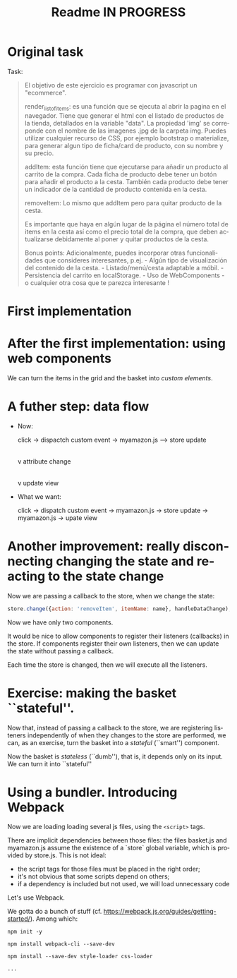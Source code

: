 #+title: Readme IN PROGRESS
#+language: en
#+creator: Emacs 28.1 (Org mode 9.5.2)



* Original task
Task:
#+begin_quote
El objetivo de este ejercicio es programar con javascript un
"ecommerce".

render_list_of_items: es una función que se ejecuta al abrir la pagina
en el navegador. Tiene que generar el html con el listado de productos
de la tienda, detallados en la variable "data". La propiedad 'img' se
correponde con el nombre de las imagenes .jpg de la carpeta
img. Puedes utilizar cualquier recurso de CSS, por ejemplo bootstrap o
materialize, para generar algun tipo de ficha/card de producto, con su
nombre y su precio.

addItem: esta función tiene que ejecutarse para añadir un producto al
carrito de la compra. Cada ficha de producto debe tener un botón para
añadir el producto a la cesta. También cada producto debe tener un
indicador de la cantidad de producto contenida en la cesta.

removeItem: Lo mismo que addItem pero para quitar producto de la
cesta.

Es importante que haya en algún lugar de la página el número total de
items en la cesta así como el precio total de la compra, que deben
actualizarse debidamente al poner y quitar productos de la cesta.

Bonus points: Adicionalmente, puedes incorporar otras funcionalidades
que consideres interesantes, p.ej.  - Algún tipo de visualización del
contenido de la cesta.  - Listado/menú/cesta adaptable a móbil.  -
Persistencia del carrito en localStorage.  - Uso de WebComponents - o
cualquier otra cosa que te parezca interesante !
#+end_quote

* First implementation

* After the first implementation: using web components
We can turn the items in the grid and the basket into /custom
elements/.

* A futher step: data flow
- Now:

  click -> dispactch custom event -> myamazon.js --> store update
                                                                     |
                                                                     v
                                                           attribute change
                                                                     |
                                                                     v
                                                            update view

- What we want:

  click -> dispatch custom event -> myamazon.js -> store update ->
  myamazon.js -> upate view


* Another improvement: really disconnecting changing the state and reacting to the state change
Now we are passing a callback to the store, when we change the state:
#+begin_src js
  store.change({action: 'removeItem', itemName: name}, handleDataChange);
#+end_src

Now we have only two components.

It would be nice to allow components to register their listeners
(callbacks) in the store. If components register their own listeners,
then we can update the state without passing a callback.

Each time the store is changed, then we will execute all the
listeners.

* Exercise: making the basket ``stateful''.
Now that, instead of passing a callback to the store, we are
registering listeners independently of when they changes to the store
are performed, we can, as an exercise, turn the basket into a
/stateful/ (``smart'') component.

Now the basket is /stateless/ (``dumb''), that is, it depends only on
its input. We can turn it into ``stateful''

* Using a bundler. Introducing Webpack
Now we are loading loading several js files, using the ~<script>~
tags.

There are implicit dependencies between those files: the files
basket.js and myamazon.js assume the existence of a `store` global
variable, which is provided by store.js. This is not ideal:
- the script tags for those files must be placed in the right order;
- it's not obvious that some scripts depend on others;
- if a dependency is included but not used, we will load unnecessary
  code

Let's use Webpack.

We gotta do a bunch of stuff
(cf. https://webpack.js.org/guides/getting-started/). Among which:
#+begin_src
npm init -y

npm install webpack-cli --save-dev

npm install --save-dev style-loader css-loader

...
#+end_src

